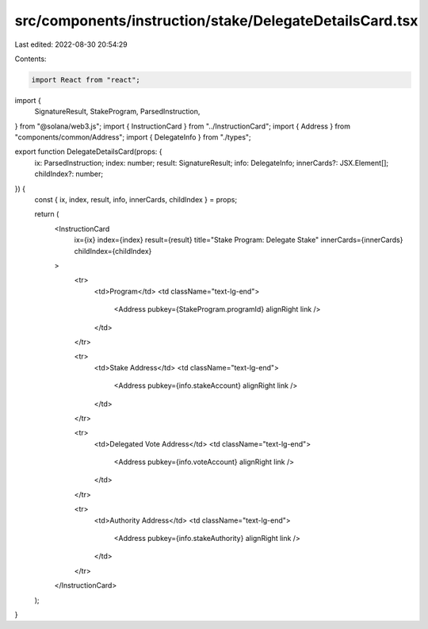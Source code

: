 src/components/instruction/stake/DelegateDetailsCard.tsx
========================================================

Last edited: 2022-08-30 20:54:29

Contents:

.. code-block:: tsx

    import React from "react";
import {
  SignatureResult,
  StakeProgram,
  ParsedInstruction,
} from "@solana/web3.js";
import { InstructionCard } from "../InstructionCard";
import { Address } from "components/common/Address";
import { DelegateInfo } from "./types";

export function DelegateDetailsCard(props: {
  ix: ParsedInstruction;
  index: number;
  result: SignatureResult;
  info: DelegateInfo;
  innerCards?: JSX.Element[];
  childIndex?: number;
}) {
  const { ix, index, result, info, innerCards, childIndex } = props;

  return (
    <InstructionCard
      ix={ix}
      index={index}
      result={result}
      title="Stake Program: Delegate Stake"
      innerCards={innerCards}
      childIndex={childIndex}
    >
      <tr>
        <td>Program</td>
        <td className="text-lg-end">
          <Address pubkey={StakeProgram.programId} alignRight link />
        </td>
      </tr>

      <tr>
        <td>Stake Address</td>
        <td className="text-lg-end">
          <Address pubkey={info.stakeAccount} alignRight link />
        </td>
      </tr>

      <tr>
        <td>Delegated Vote Address</td>
        <td className="text-lg-end">
          <Address pubkey={info.voteAccount} alignRight link />
        </td>
      </tr>

      <tr>
        <td>Authority Address</td>
        <td className="text-lg-end">
          <Address pubkey={info.stakeAuthority} alignRight link />
        </td>
      </tr>
    </InstructionCard>
  );
}


